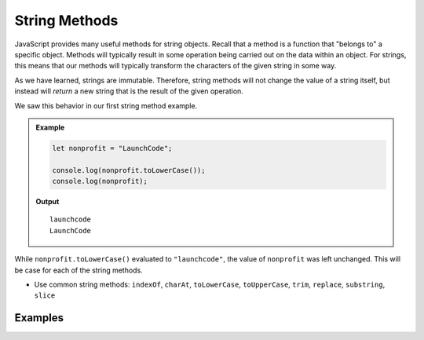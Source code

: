 .. _string-methods:

String Methods
==============

JavaScript provides many useful methods for string objects. Recall that a method is a function that "belongs to" a specific object. Methods will typically result in some operation being carried out on the data within an object. For strings, this means that our methods will typically transform the characters of the given string in some way.

As we have learned, strings are immutable. Therefore, string methods will not change the value of a string itself, but instead will *return* a new string that is the result of the given operation.

We saw this behavior in our first string method example.

.. admonition:: Example

   .. sourcecode:: js
   
      let nonprofit = "LaunchCode";

      console.log(nonprofit.toLowerCase());
      console.log(nonprofit);

   **Output**

   ::

      launchcode
      LaunchCode

While ``nonprofit.toLowerCase()`` evaluated to ``"launchcode"``, the value of ``nonprofit`` was left unchanged. This will be case for each of the string methods.

- Use common string methods: ``indexOf``, ``charAt``, ``toLowerCase``, ``toUpperCase``, ``trim``, ``replace``, ``substring``, ``slice``

Examples
--------
